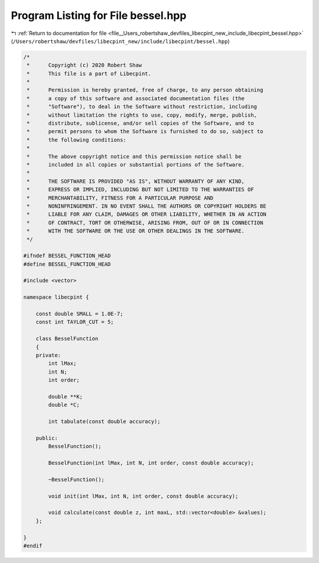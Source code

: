 
.. _program_listing_file__Users_robertshaw_devfiles_libecpint_new_include_libecpint_bessel.hpp:

Program Listing for File bessel.hpp
===================================

|exhale_lsh| :ref:`Return to documentation for file <file__Users_robertshaw_devfiles_libecpint_new_include_libecpint_bessel.hpp>` (``/Users/robertshaw/devfiles/libecpint_new/include/libecpint/bessel.hpp``)

.. |exhale_lsh| unicode:: U+021B0 .. UPWARDS ARROW WITH TIP LEFTWARDS

.. code-block:: cpp

   /* 
    *      Copyright (c) 2020 Robert Shaw
    *      This file is a part of Libecpint.
    *
    *      Permission is hereby granted, free of charge, to any person obtaining
    *      a copy of this software and associated documentation files (the
    *      "Software"), to deal in the Software without restriction, including
    *      without limitation the rights to use, copy, modify, merge, publish,
    *      distribute, sublicense, and/or sell copies of the Software, and to
    *      permit persons to whom the Software is furnished to do so, subject to
    *      the following conditions:
    *
    *      The above copyright notice and this permission notice shall be
    *      included in all copies or substantial portions of the Software.
    *
    *      THE SOFTWARE IS PROVIDED "AS IS", WITHOUT WARRANTY OF ANY KIND,
    *      EXPRESS OR IMPLIED, INCLUDING BUT NOT LIMITED TO THE WARRANTIES OF
    *      MERCHANTABILITY, FITNESS FOR A PARTICULAR PURPOSE AND
    *      NONINFRINGEMENT. IN NO EVENT SHALL THE AUTHORS OR COPYRIGHT HOLDERS BE
    *      LIABLE FOR ANY CLAIM, DAMAGES OR OTHER LIABILITY, WHETHER IN AN ACTION
    *      OF CONTRACT, TORT OR OTHERWISE, ARISING FROM, OUT OF OR IN CONNECTION
    *      WITH THE SOFTWARE OR THE USE OR OTHER DEALINGS IN THE SOFTWARE.
    */
   
   #ifndef BESSEL_FUNCTION_HEAD
   #define BESSEL_FUNCTION_HEAD
   
   #include <vector>
   
   namespace libecpint {
   
       const double SMALL = 1.0E-7; 
       const int TAYLOR_CUT = 5; 
   
       class BesselFunction 
       {
       private:
           int lMax; 
           int N; 
           int order; 
       
           double **K; 
           double *C; 
       
           int tabulate(const double accuracy);
       
       public:
           BesselFunction();
           
           BesselFunction(int lMax, int N, int order, const double accuracy);
           
           ~BesselFunction();
       
           void init(int lMax, int N, int order, const double accuracy);
       
           void calculate(const double z, int maxL, std::vector<double> &values);
       };
   
   }
   #endif
